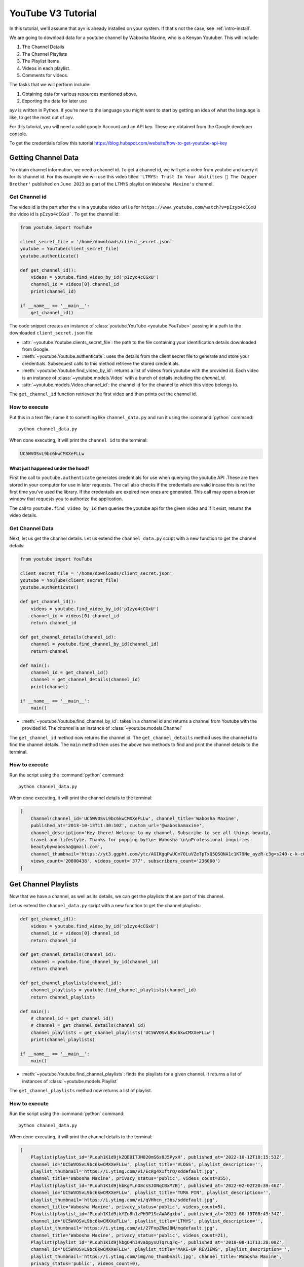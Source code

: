 .. _intro-tutorial:

===================
YouTube V3 Tutorial
===================

In this tutorial, we'll assume that ayv is already installed on your system. If that's not the case, 
see :ref:`intro-install`.

We are going to download data for a youtube channel by Wabosha Maxine, who is a Kenyan Youtuber. This will
include:

1. The Channel Details
2. The Channel Playlists
3. The Playlist Items
4. Videos in each playlist.
5. Comments for videos.

The tasks that we will perform include:

1. Obtaining data for various resources mentioned above.
2. Exporting the data for later use

ayv is written in Python. If you're new to the language you might want to
start by getting an idea of what the language is like, to get the most out of
ayv.

For this tutorial, you will need a valid google Account and an API key. These are 
obtained from the Google developer console.

To get the credentials follow this tutorial `<https://blog.hubspot.com/website/how-to-get-youtube-api-key>`_

Getting Channel Data 
====================

To obtain channel information, we need a channel id. To get a channel id, we will get a video from 
youtube and query it for its channel id. For this example we will use this video titled 
``'LTMYS: Trust In Your Abilities 💌 The Dapper Brother'`` published on ``June 2023`` as part of the ``LTMYS`` 
playlist on ``Wabosha Maxine's`` channel.

Get Channel id
--------------

The video id is the part after the ``v`` in a youtube video url i.e for ``https://www.youtube.com/watch?v=pIzyo4cCGxU``
the video id is ``pIzyo4cCGxU```. To get the channel id:

.. code-block:: python

    from youtube import YouTube

    client_secret_file = '/home/downloads/client_secret.json'
    youtube = YouTube(client_secret_file)
    youtube.authenticate()

    def get_channel_id():
        videos = youtube.find_video_by_id('pIzyo4cCGxU')
        channel_id = videos[0].channel_id
        print(channel_id)

    if __name__ == '__main__':
        get_channel_id()

The code snippet creates an instance of :class:`youtube.YouTube <youtube.YouTube>`
passing in a path to the downloaded ``client_secret.json`` file:

* :attr:`~youtube.Youtube.clients_secret_file`: the path to the file containing your identification
  details downloaded from Google.

* :meth:`~youtube.Youtube.authenticate`: uses the details from the client secret file to generate 
  and store your credentials. Subsequest calls to this method retrieve the stored credentials.

* :meth:`~youtube.Youtube.find_video_by_id`: returns a list of videos from youtube with the provided 
  `id`. Each video is an instance of :class:`~youtube.models.Video` with a bunch of details including the 
  `channel_id`.

* :attr:`~youtube.models.Video.channel_id`: the channel id for the channel to which this video belongs 
  to.

The ``get_channel_id`` function retrieves the first video and then prints out the channel id.

How to execute
--------------

Put this in a text file, name it to something like ``channel_data.py``
and run it using the :command:`python` command::

    python channel_data.py

When done executing, it will print the ``channel id`` to the terminal:

.. code-block:: 

    UC5WVOSvL9bc6kwCMXXeFLLw

What just happened under the hood?
^^^^^^^^^^^^^^^^^^^^^^^^^^^^^^^^^^

First the call to ``youtube.authenticate`` generates credentials for use when querying the youtube API 
.These are then stored in your computer for use in later requests. The call also checks if the credentails 
are valid incase this is not the first time you've used the library. If the credentails are expired new 
ones are generated. This call may open a browser window that requests you to authorize the application.

The call to ``youtube.find_video_by_id`` then queries the youtube api for the given video and if it exist, 
returns the video details.

Get Channel Data
----------------

Next, let us get the channel details. Let us extend the ``channel_data.py`` script with a new 
function to get the channel details:

.. code-block:: python

    from youtube import YouTube

    client_secret_file = '/home/downloads/client_secret.json'
    youtube = YouTube(client_secret_file)
    youtube.authenticate()

    def get_channel_id():
        videos = youtube.find_video_by_id('pIzyo4cCGxU')
        channel_id = videos[0].channel_id
        return channel_id

    def get_channel_details(channel_id):
        channel = youtube.find_channel_by_id(channel_id)
        return channel

    def main():
        channel_id = get_channel_id()
        channel = get_channel_details(channel_id)
        print(channel)

    if __name__ == '__main__':
        main()

* :meth:`~youtube.Youtube.find_channel_by_id`: takes in a channel id and returns a channel from Youtube 
  with the provided id. The `channel` is an instance of :class:`~youtube.models.Channel`

The ``get_channel_id`` method now returns the channel id.
The ``get_channel_details`` method uses the channel id to find the channel details.
The ``main`` method then uses the above two methods to find and print the channel details to the terminal.

How to execute
--------------

Run the script using the :command:`python` command::

    python channel_data.py

When done executing, it will print the channel details to the terminal:

.. code-block::

    [
        Channel(channel_id='UC5WVOSvL9bc6kwCMXXeFLLw', channel_title='Wabosha Maxine', 
        published_at='2013-10-13T11:30:10Z', custom_url='@waboshamaxine', 
        channel_description='Hey there! Welcome to my channel. Subscribe to see all things beauty, 
        travel and lifestyle. Thanks for popping by!\n~ Wabosha \n\nProfessional inquiries: 
        beautybywabosha@gmail.com', 
        channel_thumbnail='https://yt3.ggpht.com/ytc/AGIKgqPwUCm7OLuVZeTpTxQ5QSQNA1c1K79Ne_ayzR-c3g=s240-c-k-c0x00ffffff-no-rj', 
        views_count='20800438', videos_count='377', subscribers_count='236000')
    ]

Get Channel Playlists
=====================

Now that we have a channel, as well as its details, we can get the playlists that are part of this 
channel. 

Let us extend the ``channel_data.py`` script with a new 
function to get the channel playlists:

.. code-block:: python

    def get_channel_id():
        videos = youtube.find_video_by_id('pIzyo4cCGxU')
        channel_id = videos[0].channel_id
        return channel_id

    def get_channel_details(channel_id):
        channel = youtube.find_channel_by_id(channel_id)
        return channel

    def get_channel_playlists(channel_id):
        channel_playlists = youtube.find_channel_playlists(channel_id)
        return channel_playlists

    def main():
        # channel_id = get_channel_id()
        # channel = get_channel_details(channel_id)
        channel_playlists = get_channel_playlists('UC5WVOSvL9bc6kwCMXXeFLLw')
        print(channel_playlists)

    if __name__ == '__main__':
        main()

* :meth:`~youtube.Youtube.find_channel_playlists`: finds the playlists for a given channel. It returns 
  a list of instances of :class:`~youtube.models.Playlist`

The ``get_channel_playlists`` method now returns a list of playlist.

How to execute
--------------

Run the script using the :command:`python` command::

    python channel_data.py

When done executing, it will print the channel details to the terminal:

.. code-block::

    [
        Playlist(playlist_id='PLouh1K1d9jkZQE0ITJH820mS6s8J5PyxH', published_at='2022-10-12T18:15:53Z', 
        channel_id='UC5WVOSvL9bc6kwCMXXeFLLw', playlist_title='VLOGS', playlist_description='', 
        playlist_thumbnail='https://i.ytimg.com/vi/EcRg4X1ftrQ/sddefault.jpg', 
        channel_title='Wabosha Maxine', privacy_status='public', videos_count=355), 
        Playlist(playlist_id='PLouh1K1d9jkbKgYLnO8csSJONqCBxM7Bj', published_at='2022-02-02T20:39:46Z', 
        channel_id='UC5WVOSvL9bc6kwCMXXeFLLw', playlist_title='TUMA PIN', playlist_description='', 
        playlist_thumbnail='https://i.ytimg.com/vi/qVHhcn_r3bs/sddefault.jpg', 
        channel_title='Wabosha Maxine', privacy_status='public', videos_count=5), 
        Playlist(playlist_id='PLouh1K1d9jkYZo8h1zPH3P1ScAWA8gxbu', published_at='2021-08-19T08:49:34Z', 
        channel_id='UC5WVOSvL9bc6kwCMXXeFLLw', playlist_title='LTMYS', playlist_description='', 
        playlist_thumbnail='https://i.ytimg.com/vi/27FnpZNmJ8M/mqdefault.jpg', 
        channel_title='Wabosha Maxine', privacy_status='public', videos_count=21), 
        Playlist(playlist_id='PLouh1K1d9jkbgO4hIHvabpyxUTqruqFq-', published_at='2018-08-11T13:28:00Z', 
        channel_id='UC5WVOSvL9bc6kwCMXXeFLLw', playlist_title='MAKE-UP REVIEWS', playlist_description='', 
        playlist_thumbnail='https://i.ytimg.com/img/no_thumbnail.jpg', channel_title='Wabosha Maxine', 
        privacy_status='public', videos_count=0), 
        Playlist(playlist_id='PLouh1K1d9jkaepF8uq2aEZt-fF4KasycG', published_at='2018-08-11T13:26:21Z', 
        channel_id='UC5WVOSvL9bc6kwCMXXeFLLw', playlist_title='FOOD REVIEWS', playlist_description='', 
        playlist_thumbnail='https://i.ytimg.com/img/no_thumbnail.jpg', channel_title='Wabosha Maxine', 
        privacy_status='public', videos_count=0), 
        Playlist(playlist_id='PLouh1K1d9jkbac3J9sOkkvTGiA-6xZ5BD', published_at='2018-05-25T16:37:00Z', 
        channel_id='UC5WVOSvL9bc6kwCMXXeFLLw', playlist_title='HAULS', playlist_description='', 
        playlist_thumbnail='https://i.ytimg.com/img/no_thumbnail.jpg', channel_title='Wabosha Maxine', 
        privacy_status='public', videos_count=0)        
    ]

Get Playlist Items
==================

Each playlist in a YouTube channel has various items, known as playlist Items. The playlist Item contains 
information such as when the item was added to the playlist, by who , the video as well as the channel to 
which the video belongs to. 

Let us extend the ``channel_data.py`` script with a new 
function to get a single playlist's items:

.. code-block:: python

    def get_channel_id():
        videos = youtube.find_video_by_id('pIzyo4cCGxU')
        channel_id = videos[0].channel_id
        return channel_id

    def get_channel_details(channel_id):
        channel = youtube.find_channel_by_id(channel_id)
        return channel

    def get_channel_playlists(channel_id):
        channel_playlists = youtube.find_channel_playlists(channel_id)
        return channel_playlists

    def get_playlist_items(playlist_id):
        search_iterator = youtube.find_playlist_items(playlist_id, max_results=10)
        playlists = list(next(search_iterator))
        return playlists

    def main():
        # channel_id = get_channel_id()
        # channel = get_channel_details(channel_id)
        # channel_playlists = get_channel_playlists('UC5WVOSvL9bc6kwCMXXeFLLw')
        playlists = get_playlist_items('PLouh1K1d9jkYZo8h1zPH3P1ScAWA8gxbu')
        print(playlists)

    if __name__ == '__main__':
        main() 

* :meth:`~youtube.Youtube.find_playlist_items`: finds the playlist items for a given playlist. It returns 
  an iterator. 

The ``get_playlist_items`` method returns a list of :class:`~youtube.models.PlaylistItem` by iterating through 
the results returned by the call to :meth:`~youtube.Youtube.find_playlist_items`

.. code-block:: 
    
    [
        PlaylistItem(
        playlist_item_id='UExvdWgxSzFkOWprWVpvOGgxelBIM1AxU2NBV0E4Z3hidS41NkI0NEY2RDEwNTU3Q0M2', 
        date_added='2021-08-19T08:49:42Z', 
        channel_adder_id='UC5WVOSvL9bc6kwCMXXeFLLw', 
        item_title='SOMETHING IS COOKING // Wabosha Maxine', 
        item_description='MENTIONED IN THIS VIDEO:\n-Get yourself some of the merch in this', 
        item_thumbnail='https://i.ytimg.com/vi/27FnpZNmJ8M/mqdefault.jpg', 
        channel_title='Wabosha Maxine', video_owner_channel_title='Wabosha Maxine', 
        video_owner_channel_id='UC5WVOSvL9bc6kwCMXXeFLLw', 
        playlist_id='PLouh1K1d9jkYZo8h1zPH3P1ScAWA8gxbu', position=0, video_id='27FnpZNmJ8M', 
        resource_id='27FnpZNmJ8M', video_published_at='2021-08-19T08:51:27Z', 
        privacy_status='public')
    ]